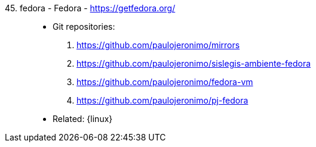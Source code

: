 [#fedora]#45. fedora - Fedora# - https://getfedora.org/::
* Git repositories:
. https://github.com/paulojeronimo/mirrors
. https://github.com/paulojeronimo/sislegis-ambiente-fedora
. https://github.com/paulojeronimo/fedora-vm
. https://github.com/paulojeronimo/pj-fedora
* Related: {linux}
